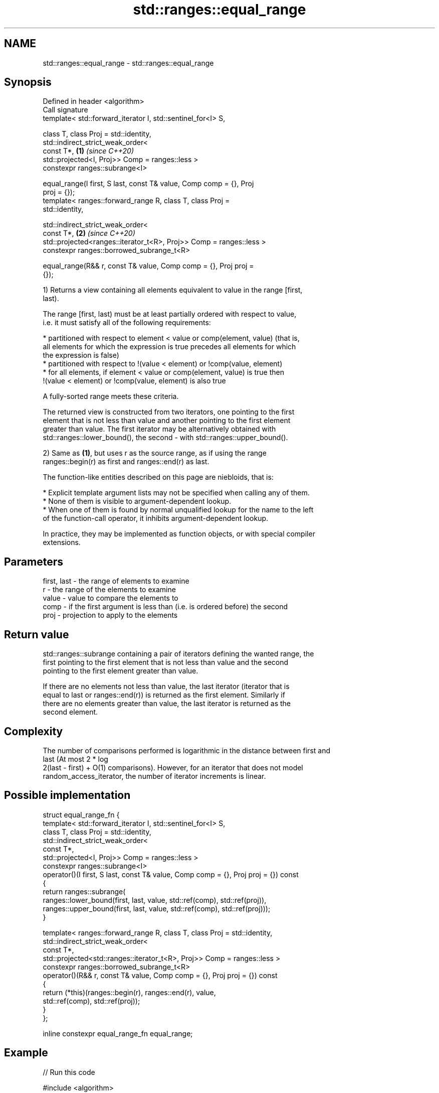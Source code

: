 .TH std::ranges::equal_range 3 "2022.07.31" "http://cppreference.com" "C++ Standard Libary"
.SH NAME
std::ranges::equal_range \- std::ranges::equal_range

.SH Synopsis
   Defined in header <algorithm>
   Call signature
   template< std::forward_iterator I, std::sentinel_for<I> S,

   class T, class Proj = std::identity,
   std::indirect_strict_weak_order<
   const T*,                                                          \fB(1)\fP \fI(since C++20)\fP
   std::projected<I, Proj>> Comp = ranges::less >
   constexpr ranges::subrange<I>

   equal_range(I first, S last, const T& value, Comp comp = {}, Proj
   proj = {});
   template< ranges::forward_range R, class T, class Proj =
   std::identity,

   std::indirect_strict_weak_order<
   const T*,                                                          \fB(2)\fP \fI(since C++20)\fP
   std::projected<ranges::iterator_t<R>, Proj>> Comp = ranges::less >
   constexpr ranges::borrowed_subrange_t<R>

   equal_range(R&& r, const T& value, Comp comp = {}, Proj proj =
   {});

   1) Returns a view containing all elements equivalent to value in the range [first,
   last).

   The range [first, last) must be at least partially ordered with respect to value,
   i.e. it must satisfy all of the following requirements:

     * partitioned with respect to element < value or comp(element, value) (that is,
       all elements for which the expression is true precedes all elements for which
       the expression is false)
     * partitioned with respect to !(value < element) or !comp(value, element)
     * for all elements, if element < value or comp(element, value) is true then
       !(value < element) or !comp(value, element) is also true

   A fully-sorted range meets these criteria.

   The returned view is constructed from two iterators, one pointing to the first
   element that is not less than value and another pointing to the first element
   greater than value. The first iterator may be alternatively obtained with
   std::ranges::lower_bound(), the second - with std::ranges::upper_bound().

   2) Same as \fB(1)\fP, but uses r as the source range, as if using the range
   ranges::begin(r) as first and ranges::end(r) as last.

   The function-like entities described on this page are niebloids, that is:

     * Explicit template argument lists may not be specified when calling any of them.
     * None of them is visible to argument-dependent lookup.
     * When one of them is found by normal unqualified lookup for the name to the left
       of the function-call operator, it inhibits argument-dependent lookup.

   In practice, they may be implemented as function objects, or with special compiler
   extensions.

.SH Parameters

   first, last - the range of elements to examine
   r           - the range of the elements to examine
   value       - value to compare the elements to
   comp        - if the first argument is less than (i.e. is ordered before) the second
   proj        - projection to apply to the elements

.SH Return value

   std::ranges::subrange containing a pair of iterators defining the wanted range, the
   first pointing to the first element that is not less than value and the second
   pointing to the first element greater than value.

   If there are no elements not less than value, the last iterator (iterator that is
   equal to last or ranges::end(r)) is returned as the first element. Similarly if
   there are no elements greater than value, the last iterator is returned as the
   second element.

.SH Complexity

   The number of comparisons performed is logarithmic in the distance between first and
   last (At most 2 * log
   2(last - first) + O(1) comparisons). However, for an iterator that does not model
   random_access_iterator, the number of iterator increments is linear.

.SH Possible implementation

 struct equal_range_fn {
     template< std::forward_iterator I, std::sentinel_for<I> S,
               class T, class Proj = std::identity,
               std::indirect_strict_weak_order<
                   const T*,
                   std::projected<I, Proj>> Comp = ranges::less >
     constexpr ranges::subrange<I>
     operator()(I first, S last, const T& value, Comp comp = {}, Proj proj = {}) const
     {
         return ranges::subrange(
             ranges::lower_bound(first, last, value, std::ref(comp), std::ref(proj)),
             ranges::upper_bound(first, last, value, std::ref(comp), std::ref(proj)));
     }

     template< ranges::forward_range R, class T, class Proj = std::identity,
               std::indirect_strict_weak_order<
                   const T*,
                   std::projected<std::ranges::iterator_t<R>, Proj>> Comp = ranges::less >
     constexpr ranges::borrowed_subrange_t<R>
     operator()(R&& r, const T& value, Comp comp = {}, Proj proj = {}) const
     {
         return (*this)(ranges::begin(r), ranges::end(r), value,
                        std::ref(comp), std::ref(proj));
     }
 };

 inline constexpr equal_range_fn equal_range;

.SH Example


// Run this code

 #include <algorithm>
 #include <compare>
 #include <vector>
 #include <iostream>

 struct S
 {
     int number;
     char name;
     // note: name is ignored by these comparison operators
     friend bool operator==  ( const S s1, const S s2 ) { return s1.number == s2.number; }
     friend auto operator<=> ( const S s1, const S s2 ) { return s1.number <=> s2.number; }
 };

 int main()
 {
     // note: not ordered, only partitioned w.r.t. S defined below
     std::vector<S> vec = { {1,'A'}, {2,'B'}, {2,'C'}, {2,'D'}, {4, 'D'}, {4,'G'}, {3,'F'} };

     const S value = {2, '?'};

     namespace ranges = std::ranges;

     {
         auto p = ranges::equal_range(vec, value);
         std::cout << "1. ";
         for ( auto i : p )
             std::cout << i.name << ' ';
     }
     {
         auto p = ranges::equal_range(vec.begin(), vec.end(), value);
         std::cout << "\\n2. ";
         for ( auto i = p.begin(); i != p.end(); ++i )
             std::cout << i->name << ' ';
     }
     {
         auto p = ranges::equal_range(vec, 'D', ranges::less{}, &S::name);
         std::cout << "\\n3. ";
         for ( auto i : p )
             std::cout << i.name << ' ';
     }
     {
         auto p = ranges::equal_range(vec.begin(), vec.end(), 'D', ranges::less{}, &S::name);
         std::cout << "\\n4. ";
         for ( auto i = p.begin(); i != p.end(); ++i )
             std::cout << i->name << ' ';
     }
 }

.SH Output:

 1. B C D
 2. B C D
 3. D D
 4. D D

.SH See also

   ranges::lower_bound   returns an iterator to the first element not less than the
   (C++20)               given value
                         (niebloid)
   ranges::upper_bound   returns an iterator to the first element greater than a
   (C++20)               certain value
                         (niebloid)
   ranges::binary_search determines if an element exists in a partially-ordered range
   (C++20)               (niebloid)
   ranges::partition     divides a range of elements into two groups
   (C++20)               (niebloid)
   ranges::equal         determines if two sets of elements are the same
   (C++20)               (niebloid)
   equal_range           returns range of elements matching a specific key
                         \fI(function template)\fP
